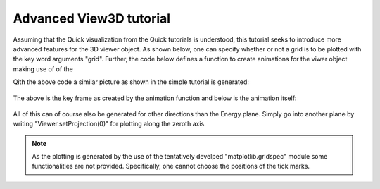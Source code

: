 Advanced View3D tutorial
^^^^^^^^^^^^^^^^^^^^^^^^
Assuming that the Quick visualization from the Quick tutorials is understood, this tutorial seeks to introduce more advanced features for the 3D viewer object. As shown below, one can specify whether or not a grid is to be plotted with the key word arguments "grid". Further, the code below defines a function to create animations for the viwer object making use of of the 

.. code-block:: python
   :linenos:

   from matplotlib import animation
   import matplotlib.pyplot as plt
   import numpy as np
   # Turn of interactivity of figures (back-end dependend)
   plt.ioff()
   
   f = plt.figure()
   line = f.gca().plot([], [], lw=2)
   
   def View3DAnimator(V,name,folder,frames=None,keyFrame=None,fps=3):
   """Function to facilitate generation of animations for Viewer3D"""   
   
   if not frames is None:
       Frames = frames
       
       nFrames = len(Frames)
   
   def animate(i,correct=False):
       if not correct:
           I = Frames[i]
           print('{i} of {frames}'.format(i=i,frames=nFrames))
       else:
           I = i
       
       V.Energy_slider.set_val(I)
       return line
       
   
   if not frames is None:
       fig = V.ax.get_figure()
       anim = animation.FuncAnimation(fig, animate,
                                      frames=nFrames, interval=10, blit=True)
       anim.save(folder+name+'.gif', fps=fps,dpi=100,writer='imagemagick')
   
   if not keyFrame is None:
       fig = V.ax.get_figure()
       animate(keyFrame,correct=True)
       fig.savefig('figure0.png',format='png')
   
   plt.close(fig)   
   
   from MJOLNIR.Data import DataSet
   from MJOLNIR import _tools
   
   numbers = '161-169'
   # Load and convert data
   fileName = _tools.fileListGenerator(numbers,folder='/Path/To/Data/',year=2018)
   ds = DataSet.DataSet(dataFiles=fileName)
   ds.convertDataFile(saveFile=False)
   
   # Plotting data quickly in equi-sized voxels can be done by
   Viewer = ds.View3D(0.03,0.03,0.09,grid=9,rlu=True)
   #Generate the viewer with voxel size 0.03 Å x 0.03 Å x 0.05 meV, using
   # the key word grid, one toggles the regular grid but providing the input
   # as a number the zorder of the grid is specified (Data is plotted at 10).
   # It is also possible to plot data without making use of reciprocal lattice
   # units, choosen by rlu = True or False.
   Viewer.caxis=(1e-7,2.5e-6)
   nFrames = Viewer.Z.shape[-1] # Number of energy planes
   frames = np.arange(3,nFrames-3)
   frames = np.concatenate([frames,np.flip(frames[1:-1])]) # 
   # Generate animation as mp4 and create key frame as plane 75
   View3DAnimator(Viewer,'ViewerAnimationEPlane','/home/lass/Dropbox/PhD/Software/MJOLNIR/docs/Tutorials/Advanced/',frames=frames,keyFrame=75,fps=7)
   

Qith the above code a similar picture as shown in the simple tutorial is generated:

.. figure:: ViewerAnimationEPlane.png
  :width: 50%
  :align: center

The above is the key frame as created by the animation function and below is the animation itself:

.. figure:: ViewerAnimationEPlane.gif
  :width: 50%
  :align: center

All of this can of course also be generated for other directions than the Energy plane. Simply go into another plane by writing "Viewer.setProjection(0)" for plotting along the zeroth axis. 

.. note::
    As the plotting is generated by the use of the tentatively develped "matplotlib.gridspec" module some functionalities are not provided. Specifically, one cannot choose the positions of the tick marks. 